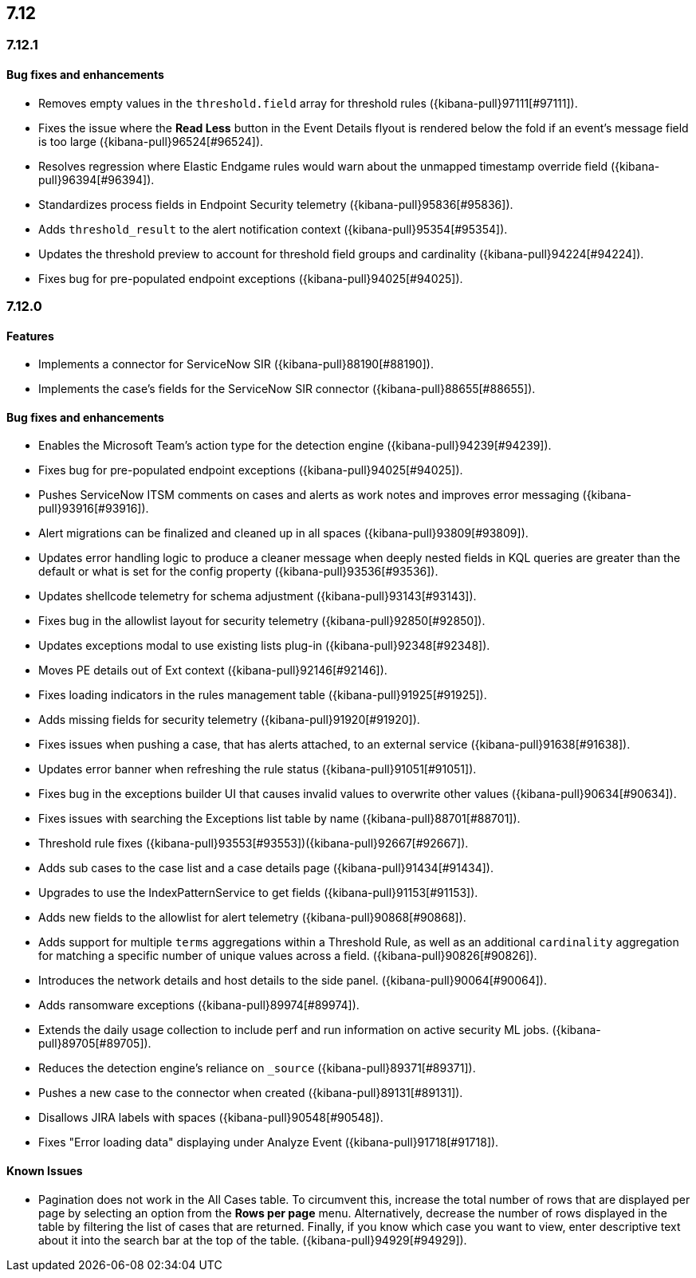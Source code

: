 [[release-notes-7.12-header]]
== 7.12

[discrete]
[[release-notes-7.12.1]]
=== 7.12.1

[discrete]
[[bug-fixes-7.12.1]]
==== Bug fixes and enhancements
* Removes empty values in the `threshold.field` array for threshold rules ({kibana-pull}97111[#97111]).
* Fixes the issue where the *Read Less* button in the Event Details flyout is rendered below the fold if an event's message field is too large ({kibana-pull}96524[#96524]).
* Resolves regression where Elastic Endgame rules would warn about the unmapped timestamp override field ({kibana-pull}96394[#96394]).
* Standardizes process fields in Endpoint Security telemetry ({kibana-pull}95836[#95836]).
* Adds `threshold_result` to the alert notification context ({kibana-pull}95354[#95354]).
* Updates the threshold preview to account for threshold field groups and cardinality ({kibana-pull}94224[#94224]).
* Fixes bug for pre-populated endpoint exceptions ({kibana-pull}94025[#94025]).

[discrete]
[[release-notes-7.12.0]]
=== 7.12.0

[discrete]
[[features-7.12.0]]
==== Features
* Implements a connector for ServiceNow SIR ({kibana-pull}88190[#88190]).
* Implements the case's fields for the ServiceNow SIR connector ({kibana-pull}88655[#88655]).

[discrete]
[[bug-fixes-7.12.0]]
==== Bug fixes and enhancements
* Enables the Microsoft Team's action type for the detection engine ({kibana-pull}94239[#94239]).
* Fixes bug for pre-populated endpoint exceptions ({kibana-pull}94025[#94025]).
* Pushes ServiceNow ITSM comments on cases and alerts as work notes and improves error messaging ({kibana-pull}93916[#93916]).
* Alert migrations can be finalized and cleaned up in all spaces ({kibana-pull}93809[#93809]).
* Updates error handling logic to produce a cleaner message when deeply nested fields in KQL queries are greater than the default or what is set for the config property ({kibana-pull}93536[#93536]).
* Updates shellcode telemetry for schema adjustment ({kibana-pull}93143[#93143]).
* Fixes bug in the allowlist layout for security telemetry  ({kibana-pull}92850[#92850]).
* Updates exceptions modal to use existing lists plug-in ({kibana-pull}92348[#92348]).
* Moves PE details out of Ext context ({kibana-pull}92146[#92146]).
* Fixes loading indicators in the rules management table ({kibana-pull}91925[#91925]).
* Adds missing fields for security telemetry ({kibana-pull}91920[#91920]).
* Fixes issues when pushing a case, that has alerts attached, to an external service ({kibana-pull}91638[#91638]).
* Updates error banner when refreshing the rule status ({kibana-pull}91051[#91051]).
* Fixes bug in the exceptions builder UI that causes invalid values to overwrite other values ({kibana-pull}90634[#90634]).
* Fixes issues with searching the Exceptions list table by name ({kibana-pull}88701[#88701]).
* Threshold rule fixes ({kibana-pull}93553[#93553])({kibana-pull}92667[#92667]).
* Adds sub cases to the case list and a case details page ({kibana-pull}91434[#91434]).
* Upgrades to use the IndexPatternService to get fields ({kibana-pull}91153[#91153]).
* Adds new fields to the allowlist for alert telemetry ({kibana-pull}90868[#90868]).
* Adds support for multiple `terms` aggregations within a Threshold Rule, as well as an additional `cardinality` aggregation for matching a specific number of unique values across a field. ({kibana-pull}90826[#90826]).
* Introduces the network details and host details to the side panel. ({kibana-pull}90064[#90064]).
* Adds ransomware exceptions  ({kibana-pull}89974[#89974]).
* Extends the daily usage collection to include perf and run information on active security ML jobs. ({kibana-pull}89705[#89705]).
* Reduces the detection engine's reliance on `_source` ({kibana-pull}89371[#89371]).
* Pushes a new case to the connector when created ({kibana-pull}89131[#89131]).
* Disallows JIRA labels with spaces ({kibana-pull}90548[#90548]).
* Fixes "Error loading data" displaying under Analyze Event ({kibana-pull}91718[#91718]).

[discrete]
[[known-issues-7.12.0]]
==== Known Issues
* Pagination does not work in the All Cases table. To circumvent this, increase the total number of rows that are displayed per page by selecting an option from the *Rows per page* menu. Alternatively, decrease the number of rows displayed in the table by filtering the list of cases that are returned. Finally, if you know which case you want to view, enter descriptive text about it into the search bar at the top of the table. ({kibana-pull}94929[#94929]).
